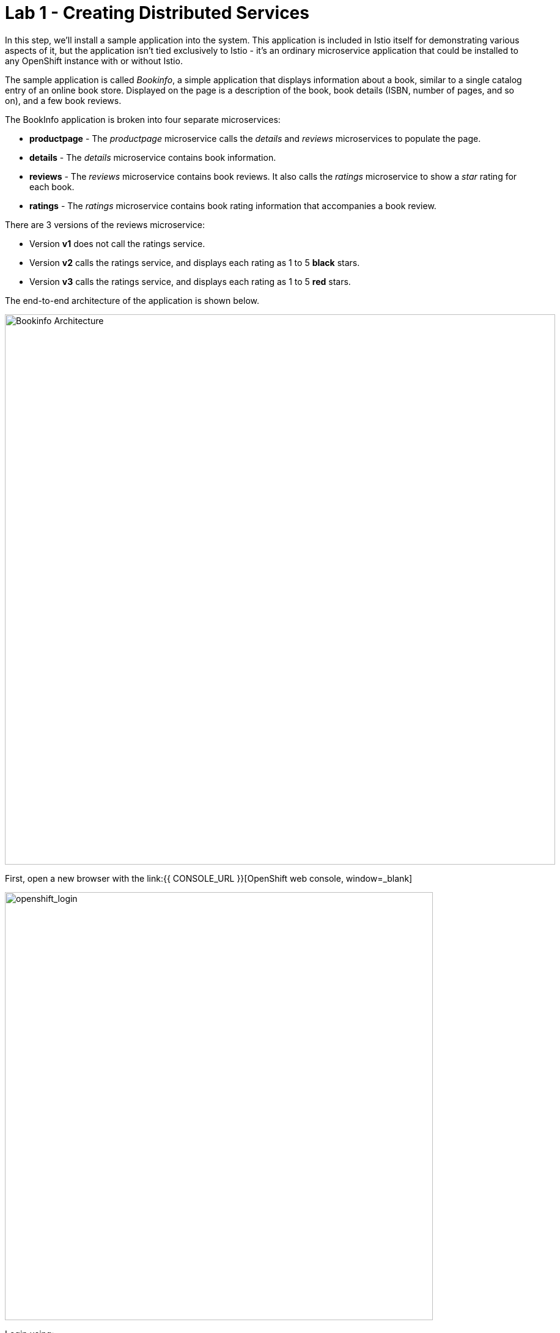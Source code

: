 = Lab 1 - Creating Distributed Services
:experimental:

In this step, we’ll install a sample application into the system. This application is included in Istio itself for demonstrating various aspects of it, but the application isn’t tied exclusively to Istio - it’s an ordinary microservice application that could be installed to any OpenShift instance with or without Istio.

The sample application is called _Bookinfo_, a simple application that displays information about a book, similar to a single catalog entry of an online book store. Displayed on the page is a description of the book, book details (ISBN, number of pages, and so on), and a few book reviews.

The BookInfo application is broken into four separate microservices:

* *productpage* - The _productpage_ microservice calls the _details_ and _reviews_ microservices to populate the page.
* *details* - The _details_ microservice contains book information.
* *reviews* - The _reviews_ microservice contains book reviews. It also calls the _ratings_ microservice to show a _star_ rating for each book.
* *ratings* - The _ratings_ microservice contains book rating information that accompanies a book review.

There are 3 versions of the reviews microservice:

* Version *v1* does not call the ratings service.
* Version *v2* calls the ratings service, and displays each rating as 1 to 5 *black* stars.
* Version *v3* calls the ratings service, and displays each rating as 1 to 5 *red* stars.

The end-to-end architecture of the application is shown below.

image::istio_bookinfo.png[Bookinfo Architecture, 900]

First, open a new browser with the link:{{ CONSOLE_URL }}[OpenShift web console, window=_blank]

image::openshift_login.png[openshift_login, 700]

Login using:

* Username: `{{ USER_ID }}`
* Password: `r3dh4t1!`

[IMPORTANT]
====
When you access the link:{{ CONSOLE_URL }}[OpenShift web console] or other URLs via _HTTPS_ protocol, you will see browser warnings like `Your Connection is not secure` since this workshop uses self-signed certificates (which you should not do in production!). For example, if you’re using *Chrome*, to accept the warning, Click on
`Advanced` then `Proceed to...` to access the page.
====

image::browser_warning.png[warning, 700]

Other browsers have similar procedures to accept the security exception.

You will see a list of projects to which you have access:

image::openshift_landing.png[openshift_landing, 700]


The project displayed in the landing page depends on which labs you will run today. 

Although your CodeReady workspace is running on the Kubernetes cluster, it’s running with a default restricted _Service Account_ that prevents you from creating most resource types. If you’ve completed other modules, you’re probably already logged in, but let’s login again. Open a Terminal and issue the following command:

[source,sh,role="copypaste"]
----
oc login https://$KUBERNETES_SERVICE_HOST:$KUBERNETES_SERVICE_PORT --insecure-skip-tls-verify=true
----

Enter your username and password assigned to you:

* Username: `{{ USER_ID }}`
* Password: `r3dh4t1!`

You should see something like this (the project names may be different):

[source,none]
----
Login successful.

You have access to the following projects and can switch between them with 'oc project <projectname>':

  * {{ USER_ID }}-bookinfo
    {{ USER_ID }}-catalog
    {{ USER_ID }}-inventory
    {{ USER_ID }}-istio-system

Using project "{{ USER_ID }}-bookinfo".
Welcome! See 'oc help' to get started.
----

Before we start depoying our application we need to make sure we have the right access to our different application namespaces. The *OpenShift Service Mesh* that includes Elasticsearch, Jaeger, Kiali and Service Mesh Operators, have all been installed at the cluster provisioning time. However for applications to communicate to each other accross different namespaces, we need to ensure that the *ServiceMeshMemberRole* is also created. We create the ServiceMeshMemberRole with the following yaml file

Visit on the {{ CONSOLE_URL }}/topology/ns/{{ USER_ID }}-bookinfo[Topology View, window=_blank], click on `+` icon on the right top corner.

image::plus-icon.png[bookinfo, 500]

Copy the following `ServiceMeshMemberRole` in `YAML` editor then click on *Create*:

[source,sh,role="copypaste"]
----
apiVersion: maistra.io/v1
kind: ServiceMeshMemberRoll
metadata:
  name: default
  namespace: {{ USER_ID }}-istio-system 
spec:
  members:
    - {{ USER_ID }}-bookinfo 
    - {{ USER_ID }}-catalog
    - {{ USER_ID }}-inventory
----

Deploy the *Bookinfo application* in the bookinfo project in CodeReady Workspaces Terminal:

[source,sh,role="copypaste"]
----
oc project {{ USER_ID }}-bookinfo
oc apply -f $CHE_PROJECTS_ROOT/cloud-native-workshop-v2m3-labs/istio/bookinfo.yaml
----

And then create the _ingress gateway_ for Bookinfo:

[source,sh,role="copypaste"]
----
oc apply -f $CHE_PROJECTS_ROOT/cloud-native-workshop-v2m3-labs/istio/bookinfo-gateway.yaml
----

Before you can use the Bookinfo application, you have to add default destination rules. 

[source,sh,role="copypaste"]
----
oc apply -f $CHE_PROJECTS_ROOT/cloud-native-workshop-v2m3-labs/istio/destination-rule-all.yaml
----

Make sure it’s actually done rolling out. Visit the {{ CONSOLE_URL }}/topology/ns/{{ USER_ID }}-bookinfo[Topology View, window=_blank] for the catalog, and ensure you get the blue circles!

image::bookinfo_topology.png[Bookinfo App, 700]

Finally, access the http://istio-ingressgateway-{{ USER_ID }}-istio-system.{{ ROUTE_SUBDOMAIN}}/productpage[Bookinfo Product Page, window=_blank] and ensure it should look something like:

image::bookinfo.png[Bookinfo App, 700]

Reload the page multiple times. The three different versions of the Reviews service show the star ratings differently - _v1_ shows no stars at all, _v2_ shows black stars, and _v3_ shows red stars:

* *v1*: image::stars-none.png[no stars, 700]
* *v2*: image::stars-black.png[black stars, 700]
* *v3*: image::stars-red.png[red stars, 700]

That’s because there are 3 versions of reviews deployment for our reviews service. Istio’s load-balancer is using a _round-robin_ algorithm to iterate through the 3 instances of this service.

You should now have your OpenShift Pods running and have an _Envoy sidecar_ in each of them alongside the microservice. The microservices are productpage, details, ratings, and reviews. Note that you’ll have three versions of the reviews microservice:

[source,sh,role="copypaste"]
----
oc get pods --selector app=reviews
----

[source,sh]
----
NAME                          READY   STATUS    RESTARTS   AGE
reviews-v1-7754bbd88-dm4s5    2/2     Running   0          12m
reviews-v2-69fd995884-qpddl   2/2     Running   0          12m
reviews-v3-5f9d5bbd8-sz29k    2/2     Running   0          12m
----

Notice that each of the microservices shows *2/2* containers ready for each service (one for the service and one for its sidecar).

Now that we have our application deployed and linked into the Istio service mesh, let’s take a look at the immediate value we can get out of it without touching the application code itself!

*Congratulations!*
